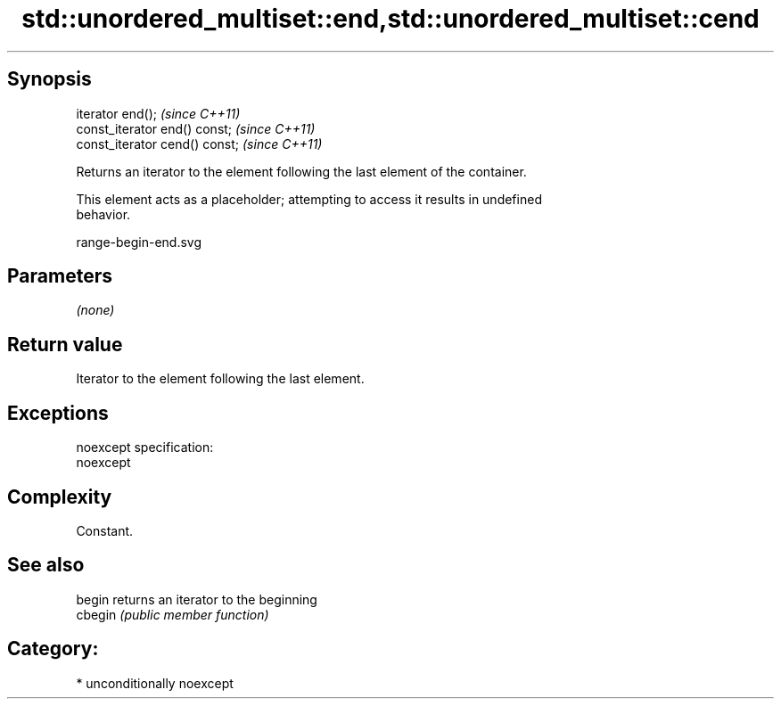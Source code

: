 .TH std::unordered_multiset::end,std::unordered_multiset::cend 3 "Sep  4 2015" "2.0 | http://cppreference.com" "C++ Standard Libary"
.SH Synopsis
   iterator end();               \fI(since C++11)\fP
   const_iterator end() const;   \fI(since C++11)\fP
   const_iterator cend() const;  \fI(since C++11)\fP

   Returns an iterator to the element following the last element of the container.

   This element acts as a placeholder; attempting to access it results in undefined
   behavior.

   range-begin-end.svg

.SH Parameters

   \fI(none)\fP

.SH Return value

   Iterator to the element following the last element.

.SH Exceptions

   noexcept specification:
   noexcept

.SH Complexity

   Constant.

.SH See also

   begin  returns an iterator to the beginning
   cbegin \fI(public member function)\fP

.SH Category:

     * unconditionally noexcept
